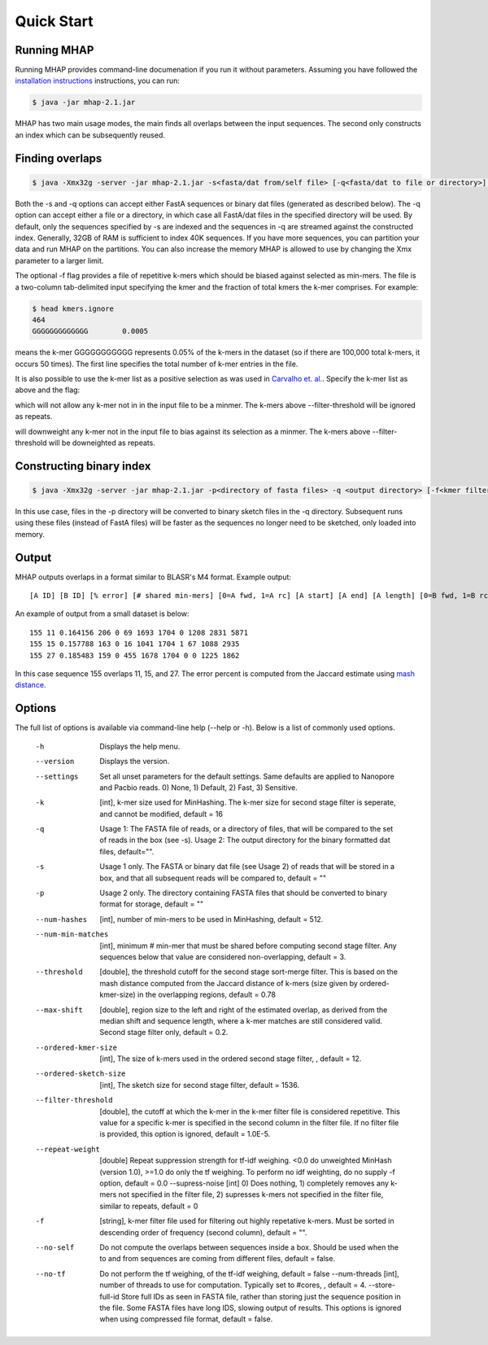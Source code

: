 ############
Quick Start
############

Running MHAP
-----------------

Running MHAP provides command-line documenation if you run it without parameters. Assuming you have followed the `installation instructions <installation.html>`_ instructions, you can run:
 
.. code-block:: bash

    $ java -jar mhap-2.1.jar

MHAP has two main usage modes, the main finds all overlaps between the input sequences. The second  only constructs an index which can be subsequently reused. 

Finding overlaps
-----------------

.. code-block:: bash

   $ java -Xmx32g -server -jar mhap-2.1.jar -s<fasta/dat from/self file> [-q<fasta/dat to file or directory>] [-f<kmer filter list, must be sorted>]

Both the -s and -q options can accept either FastA sequences or binary dat files (generated as described below). The -q option can accept either a file or a directory, in which case all FastA/dat files in the specified directory will be used. By default, only the sequences specified by -s are indexed and the sequences in -q are streamed against the constructed index. Generally, 32GB of RAM is sufficient to index 40K sequences. If you have more sequences, you can partition your data and run MHAP on the partitions. You can also increase the memory MHAP is allowed to use by changing the Xmx parameter to a larger limit.

The optional -f flag provides a file of repetitive k-mers which should be biased against selected as min-mers. The file is a two-column tab-delimited input specifying the kmer and the fraction of total kmers the k-mer comprises. For example:

.. code-block:: bash

   $ head kmers.ignore
   464
   GGGGGGGGGGGGG	0.0005

means the k-mer GGGGGGGGGGG represents 0.05% of the k-mers in the dataset (so if there are 100,000 total k-mers, it occurs 50 times). The first line specifies the total number of k-mer entries in the file.

It is also possible to use the k-mer list as a positive selection as was used in `Carvalho et. al. <http://biorxiv.org/content/biorxiv/early/2016/05/14/053256.full.pdf>`_. Specify the k-mer list as above and the flag:

.. code-block:: bash
   --supress-noise 2

which will not allow any k-mer not in in the input file to be a minmer. The k-mers above --filter-threshold will be ignored as repeats.

.. code-block:: bash
   --supress-noise 1

will downweight any k-mer not in the input file to bias against its selection as a minmer. The k-mers above --filter-threshold will be downeighted as repeats.

Constructing binary index
-----------------

.. code-block:: bash

   $ java -Xmx32g -server -jar mhap-2.1.jar -p<directory of fasta files> -q <output directory> [-f<kmer filter list, must be sorted>]

In this use case, files in the -p directory will be converted to binary sketch files in the -q directory. Subsequent runs using these files (instead of FastA files) will be faster as the sequences no longer need to be sketched, only loaded into memory.

Output
-----------------
MHAP outputs overlaps in a format similar to BLASR's M4 format. Example output::

   [A ID] [B ID] [% error] [# shared min-mers] [0=A fwd, 1=A rc] [A start] [A end] [A length] [0=B fwd, 1=B rc] [B start] [B end] [B length]

An example of output from a small dataset is below::

   155 11 0.164156 206 0 69 1693 1704 0 1208 2831 5871
   155 15 0.157788 163 0 16 1041 1704 1 67 1088 2935
   155 27 0.185483 159 0 455 1678 1704 0 0 1225 1862

In this case sequence 155 overlaps 11, 15, and 27. The error percent is computed from the Jaccard estimate using `mash distance <http://www.biorxiv.org/content/early/2015/10/26/029827.abstract>`_. 

Options
-----------------
The full list of options is available via command-line help (--help or -h). Below is a list of commonly used options.

   -h                  Displays the help menu.
   --version           Displays the version.
   --settings          Set all unset parameters for the default settings. Same defaults are applied to Nanopore and Pacbio reads. 0) None, 1) Default, 2) Fast, 3) Sensitive.
   -k                		[int], k-mer size used for MinHashing. The k-mer size for second stage filter is seperate, and cannot be modified, default = 16
   -q                		Usage 1: The FASTA file of reads, or a directory of files, that will be compared to the set of reads in the box (see -s). Usage 2: The output directory for the binary formatted dat files, default="".
   -s                		Usage 1 only. The FASTA or binary dat file (see Usage 2) of reads that will be stored in a box, and that all subsequent reads will be compared to, default = ""
   -p                		Usage 2 only. The directory containing FASTA files that should be converted to binary format for storage, default = ""
   --num-hashes        [int], number of min-mers to be used in MinHashing, default = 512.
   --num-min-matches   [int], minimum # min-mer that must be shared before computing second stage filter. Any sequences below that value are considered non-overlapping, default = 3.
   --threshold         [double], the threshold cutoff for the second stage sort-merge filter. This is based on the mash distance computed from the Jaccard distance of k-mers (size given by ordered-kmer-size) in the overlapping regions, default = 0.78
   --max-shift         [double], region size to the left and right of the estimated overlap, as derived from the median shift and sequence length, where a k-mer matches are still considered valid. Second stage filter only, default = 0.2.
   --ordered-kmer-size  [int], The size of k-mers used in the ordered second stage filter, , default = 12.
   --ordered-sketch-size  [int], The sketch size for second stage filter, default = 1536.
   --filter-threshold  [double], the cutoff at which the k-mer in the k-mer filter file is considered repetitive. This value for a specific k-mer is specified in the second column in the filter file. If no filter file is provided, this option is ignored, default = 1.0E-5.
   --repeat-weight        [double] Repeat suppression strength for tf-idf weighing. <0.0 do unweighted MinHash (version 1.0), >=1.0 do only the tf weighing. To perform no idf weighting, do no supply -f option, default = 0.0
			--supress-noise 			    [int] 0) Does nothing, 1) completely removes any k-mers not specified in the filter file, 2) supresses k-mers not specified in the filter file, similar to repeats, default = 0
   -f                     [string], k-mer filter file used for filtering out highly repetative k-mers. Must be sorted in descending order of frequency (second column), default = "".
   --no-self           Do not compute the overlaps between sequences inside a box. Should be used when the to and from sequences are coming from different files, default = false.
   --no-tf             Do not perform the tf weighing, of the tf-idf weighing, default = false
			--num-threads       [int], number of threads to use for computation. Typically set to #cores, , default = 4.
			--store-full-id        Store full IDs as seen in FASTA file, rather than storing just the sequence position in the file. Some FASTA files have long IDS, slowing output of results. This options is ignored when using compressed file format, default = false.
